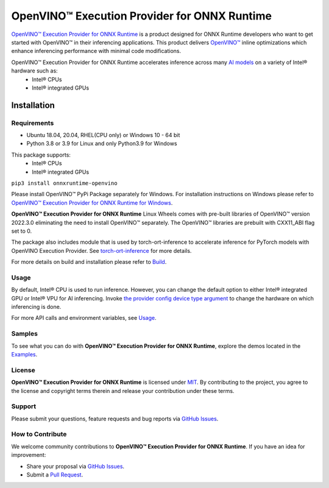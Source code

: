 OpenVINO™ Execution Provider for ONNX Runtime
===============================================

`OpenVINO™ Execution Provider for ONNX Runtime <https://onnxruntime.ai/docs/execution-providers/OpenVINO-ExecutionProvider.html>`_ is a product designed for ONNX Runtime developers who want to get started with OpenVINO™ in their inferencing applications. This product delivers  `OpenVINO™ <https://software.intel.com/content/www/us/en/develop/tools/openvino-toolkit.html>`_ inline optimizations which enhance inferencing performance with minimal code modifications.

OpenVINO™ Execution Provider for ONNX Runtime accelerates inference across many  `AI models <https://github.com/onnx/models>`_ on a variety of Intel® hardware such as:
 - Intel® CPUs
 - Intel® integrated GPUs


Installation
------------

Requirements
^^^^^^^^^^^^

- Ubuntu 18.04, 20.04, RHEL(CPU only) or Windows 10 - 64 bit
- Python 3.8 or 3.9 for Linux and only Python3.9 for Windows

This package supports:
 - Intel® CPUs
 - Intel® integrated GPUs


``pip3 install onnxruntime-openvino``

Please install OpenVINO™ PyPi Package separately for Windows.
For installation instructions on Windows please refer to  `OpenVINO™ Execution Provider for ONNX Runtime for Windows <https://github.com/intel/onnxruntime/releases/>`_.

**OpenVINO™ Execution Provider for ONNX Runtime** Linux Wheels comes with pre-built libraries of OpenVINO™ version 2022.3.0 eliminating the need to install OpenVINO™ separately. The OpenVINO™ libraries are prebuilt with CXX11_ABI flag set to 0.

The package also includes module that is used by torch-ort-inference to accelerate inference for PyTorch models with OpenVINO Execution Provider.
See `torch-ort-inference <https://github.com/pytorch/ort#accelerate-inference-for-pytorch-models-with-onnx-runtime-preview>`_ for more details.

For more details on build and installation please refer to `Build <https://onnxruntime.ai/docs/build/eps.html#openvino>`_.

Usage
^^^^^

By default, Intel® CPU is used to run inference. However, you can change the default option to either Intel® integrated GPU or Intel® VPU for AI inferencing.
Invoke `the provider config device type argument <https://onnxruntime.ai/docs/execution-providers/OpenVINO-ExecutionProvider.html#summary-of-options>`_ to change the hardware on which inferencing is done.

For more API calls and environment variables, see  `Usage <https://onnxruntime.ai/docs/execution-providers/OpenVINO-ExecutionProvider.html#configuration-options>`_.

Samples
^^^^^^^^

To see what you can do with **OpenVINO™ Execution Provider for ONNX Runtime**, explore the demos located in the  `Examples <https://github.com/microsoft/onnxruntime-inference-examples/tree/main/python/OpenVINO_EP>`_.

License
^^^^^^^^

**OpenVINO™ Execution Provider for ONNX Runtime** is licensed under `MIT <https://github.com/microsoft/onnxruntime/blob/main/LICENSE>`_.
By contributing to the project, you agree to the license and copyright terms therein
and release your contribution under these terms.

Support
^^^^^^^^

Please submit your questions, feature requests and bug reports via   `GitHub Issues <https://github.com/microsoft/onnxruntime/issues>`_.

How to Contribute
^^^^^^^^^^^^^^^^^^

We welcome community contributions to **OpenVINO™ Execution Provider for ONNX Runtime**. If you have an idea for improvement:

* Share your proposal via  `GitHub Issues <https://github.com/microsoft/onnxruntime/issues>`_.
* Submit a  `Pull Request <https://github.com/microsoft/onnxruntime/pulls>`_.
